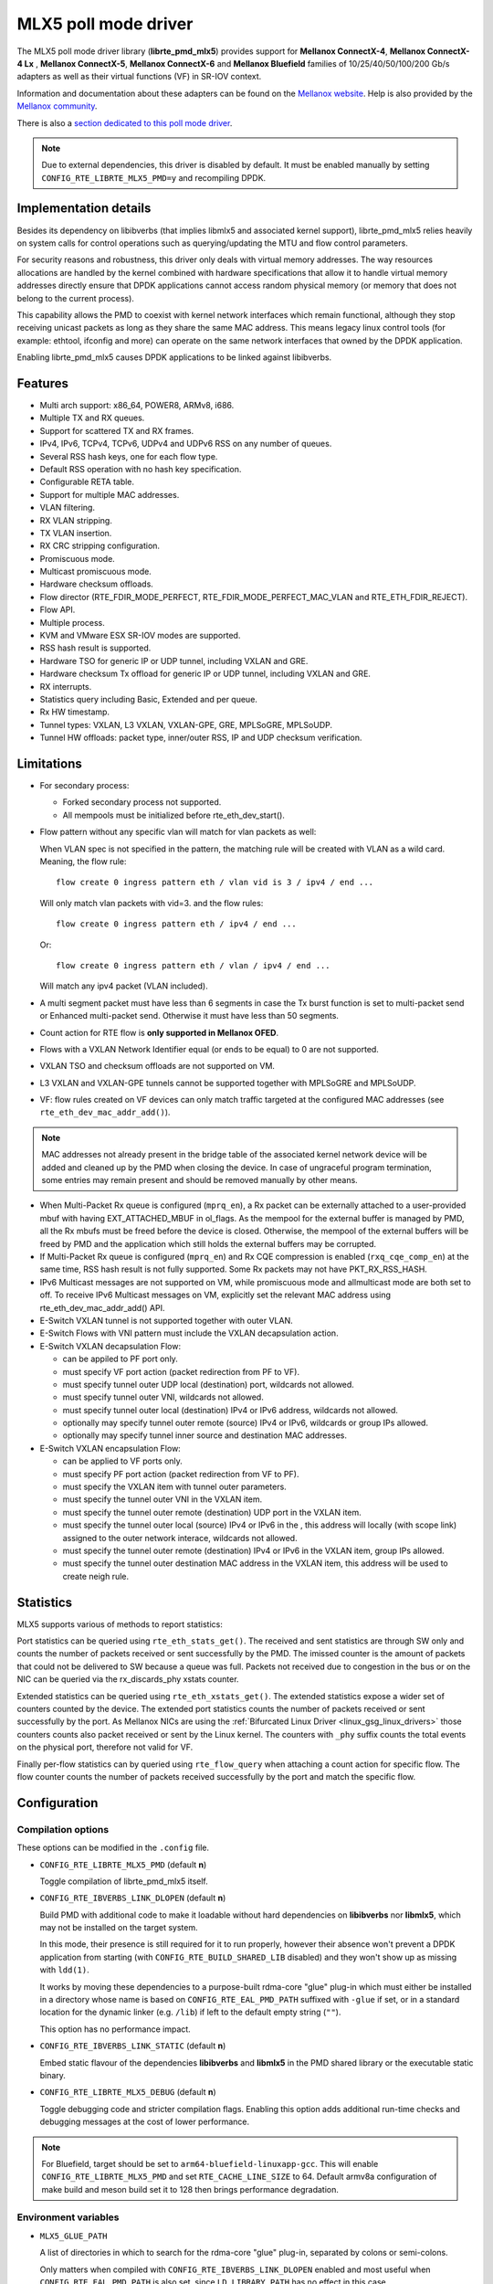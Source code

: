 ..  SPDX-License-Identifier: BSD-3-Clause
    Copyright 2015 6WIND S.A.
    Copyright 2015 Mellanox Technologies, Ltd

MLX5 poll mode driver
=====================

The MLX5 poll mode driver library (**librte_pmd_mlx5**) provides support
for **Mellanox ConnectX-4**, **Mellanox ConnectX-4 Lx** , **Mellanox
ConnectX-5**, **Mellanox ConnectX-6** and **Mellanox Bluefield** families
of 10/25/40/50/100/200 Gb/s adapters as well as their virtual functions (VF)
in SR-IOV context.

Information and documentation about these adapters can be found on the
`Mellanox website <http://www.mellanox.com>`__. Help is also provided by the
`Mellanox community <http://community.mellanox.com/welcome>`__.

There is also a `section dedicated to this poll mode driver
<http://www.mellanox.com/page/products_dyn?product_family=209&mtag=pmd_for_dpdk>`__.

.. note::

   Due to external dependencies, this driver is disabled by default. It must
   be enabled manually by setting ``CONFIG_RTE_LIBRTE_MLX5_PMD=y`` and
   recompiling DPDK.

Implementation details
----------------------

Besides its dependency on libibverbs (that implies libmlx5 and associated
kernel support), librte_pmd_mlx5 relies heavily on system calls for control
operations such as querying/updating the MTU and flow control parameters.

For security reasons and robustness, this driver only deals with virtual
memory addresses. The way resources allocations are handled by the kernel
combined with hardware specifications that allow it to handle virtual memory
addresses directly ensure that DPDK applications cannot access random
physical memory (or memory that does not belong to the current process).

This capability allows the PMD to coexist with kernel network interfaces
which remain functional, although they stop receiving unicast packets as
long as they share the same MAC address.
This means legacy linux control tools (for example: ethtool, ifconfig and
more) can operate on the same network interfaces that owned by the DPDK
application.

Enabling librte_pmd_mlx5 causes DPDK applications to be linked against
libibverbs.

Features
--------

- Multi arch support: x86_64, POWER8, ARMv8, i686.
- Multiple TX and RX queues.
- Support for scattered TX and RX frames.
- IPv4, IPv6, TCPv4, TCPv6, UDPv4 and UDPv6 RSS on any number of queues.
- Several RSS hash keys, one for each flow type.
- Default RSS operation with no hash key specification.
- Configurable RETA table.
- Support for multiple MAC addresses.
- VLAN filtering.
- RX VLAN stripping.
- TX VLAN insertion.
- RX CRC stripping configuration.
- Promiscuous mode.
- Multicast promiscuous mode.
- Hardware checksum offloads.
- Flow director (RTE_FDIR_MODE_PERFECT, RTE_FDIR_MODE_PERFECT_MAC_VLAN and
  RTE_ETH_FDIR_REJECT).
- Flow API.
- Multiple process.
- KVM and VMware ESX SR-IOV modes are supported.
- RSS hash result is supported.
- Hardware TSO for generic IP or UDP tunnel, including VXLAN and GRE.
- Hardware checksum Tx offload for generic IP or UDP tunnel, including VXLAN and GRE.
- RX interrupts.
- Statistics query including Basic, Extended and per queue.
- Rx HW timestamp.
- Tunnel types: VXLAN, L3 VXLAN, VXLAN-GPE, GRE, MPLSoGRE, MPLSoUDP.
- Tunnel HW offloads: packet type, inner/outer RSS, IP and UDP checksum verification.

Limitations
-----------

- For secondary process:

  - Forked secondary process not supported.
  - All mempools must be initialized before rte_eth_dev_start().

- Flow pattern without any specific vlan will match for vlan packets as well:

  When VLAN spec is not specified in the pattern, the matching rule will be created with VLAN as a wild card.
  Meaning, the flow rule::

        flow create 0 ingress pattern eth / vlan vid is 3 / ipv4 / end ...

  Will only match vlan packets with vid=3. and the flow rules::

        flow create 0 ingress pattern eth / ipv4 / end ...

  Or::

        flow create 0 ingress pattern eth / vlan / ipv4 / end ...

  Will match any ipv4 packet (VLAN included).

- A multi segment packet must have less than 6 segments in case the Tx burst function
  is set to multi-packet send or Enhanced multi-packet send. Otherwise it must have
  less than 50 segments.

- Count action for RTE flow is **only supported in Mellanox OFED**.

- Flows with a VXLAN Network Identifier equal (or ends to be equal)
  to 0 are not supported.

- VXLAN TSO and checksum offloads are not supported on VM.

- L3 VXLAN and VXLAN-GPE tunnels cannot be supported together with MPLSoGRE and MPLSoUDP.

- VF: flow rules created on VF devices can only match traffic targeted at the
  configured MAC addresses (see ``rte_eth_dev_mac_addr_add()``).

.. note::

   MAC addresses not already present in the bridge table of the associated
   kernel network device will be added and cleaned up by the PMD when closing
   the device. In case of ungraceful program termination, some entries may
   remain present and should be removed manually by other means.

- When Multi-Packet Rx queue is configured (``mprq_en``), a Rx packet can be
  externally attached to a user-provided mbuf with having EXT_ATTACHED_MBUF in
  ol_flags. As the mempool for the external buffer is managed by PMD, all the
  Rx mbufs must be freed before the device is closed. Otherwise, the mempool of
  the external buffers will be freed by PMD and the application which still
  holds the external buffers may be corrupted.

- If Multi-Packet Rx queue is configured (``mprq_en``) and Rx CQE compression is
  enabled (``rxq_cqe_comp_en``) at the same time, RSS hash result is not fully
  supported. Some Rx packets may not have PKT_RX_RSS_HASH.

- IPv6 Multicast messages are not supported on VM, while promiscuous mode
  and allmulticast mode are both set to off.
  To receive IPv6 Multicast messages on VM, explicitly set the relevant
  MAC address using rte_eth_dev_mac_addr_add() API.

- E-Switch VXLAN tunnel is not supported together with outer VLAN.

- E-Switch Flows with VNI pattern must include the VXLAN decapsulation action.

- E-Switch VXLAN decapsulation Flow:

  - can be appiled to PF port only.
  - must specify VF port action (packet redirection from PF to VF).
  - must specify tunnel outer UDP local (destination) port, wildcards not allowed.
  - must specify tunnel outer VNI, wildcards not allowed.
  - must specify tunnel outer local (destination)  IPv4 or IPv6 address, wildcards not allowed.
  - optionally may specify tunnel outer remote (source) IPv4 or IPv6, wildcards or group IPs allowed.
  - optionally may specify tunnel inner source and destination MAC addresses.

- E-Switch VXLAN encapsulation Flow:

  - can be applied to VF ports only.
  - must specify PF port action (packet redirection from VF to PF).
  - must specify the VXLAN item with tunnel outer parameters.
  - must specify the tunnel outer VNI in the VXLAN item.
  - must specify the tunnel outer remote (destination) UDP port in the VXLAN item.
  - must specify the tunnel outer local (source) IPv4 or IPv6 in the , this address will locally (with scope link) assigned to the outer network interace, wildcards not allowed.
  - must specify the tunnel outer remote (destination) IPv4 or IPv6 in the VXLAN item, group IPs allowed.
  - must specify the tunnel outer destination MAC address in the VXLAN item, this address will be used to create neigh rule.

Statistics
----------

MLX5 supports various of methods to report statistics:

Port statistics can be queried using ``rte_eth_stats_get()``. The received and sent statistics are through SW only and counts the number of packets received or sent successfully by the PMD. The imissed counter is the amount of packets that could not be delivered to SW because a queue was full. Packets not received due to congestion in the bus or on the NIC can be queried via the rx_discards_phy xstats counter.

Extended statistics can be queried using ``rte_eth_xstats_get()``. The extended statistics expose a wider set of counters counted by the device. The extended port statistics counts the number of packets received or sent successfully by the port. As Mellanox NICs are using the :ref:`Bifurcated Linux Driver <linux_gsg_linux_drivers>` those counters counts also packet received or sent by the Linux kernel. The counters with ``_phy`` suffix counts the total events on the physical port, therefore not valid for VF.

Finally per-flow statistics can by queried using ``rte_flow_query`` when attaching a count action for specific flow. The flow counter counts the number of packets received successfully by the port and match the specific flow.

Configuration
-------------

Compilation options
~~~~~~~~~~~~~~~~~~~

These options can be modified in the ``.config`` file.

- ``CONFIG_RTE_LIBRTE_MLX5_PMD`` (default **n**)

  Toggle compilation of librte_pmd_mlx5 itself.

- ``CONFIG_RTE_IBVERBS_LINK_DLOPEN`` (default **n**)

  Build PMD with additional code to make it loadable without hard
  dependencies on **libibverbs** nor **libmlx5**, which may not be installed
  on the target system.

  In this mode, their presence is still required for it to run properly,
  however their absence won't prevent a DPDK application from starting (with
  ``CONFIG_RTE_BUILD_SHARED_LIB`` disabled) and they won't show up as
  missing with ``ldd(1)``.

  It works by moving these dependencies to a purpose-built rdma-core "glue"
  plug-in which must either be installed in a directory whose name is based
  on ``CONFIG_RTE_EAL_PMD_PATH`` suffixed with ``-glue`` if set, or in a
  standard location for the dynamic linker (e.g. ``/lib``) if left to the
  default empty string (``""``).

  This option has no performance impact.

- ``CONFIG_RTE_IBVERBS_LINK_STATIC`` (default **n**)

  Embed static flavour of the dependencies **libibverbs** and **libmlx5**
  in the PMD shared library or the executable static binary.

- ``CONFIG_RTE_LIBRTE_MLX5_DEBUG`` (default **n**)

  Toggle debugging code and stricter compilation flags. Enabling this option
  adds additional run-time checks and debugging messages at the cost of
  lower performance.

.. note::

   For Bluefield, target should be set to ``arm64-bluefield-linuxapp-gcc``. This
   will enable ``CONFIG_RTE_LIBRTE_MLX5_PMD`` and set ``RTE_CACHE_LINE_SIZE`` to
   64. Default armv8a configuration of make build and meson build set it to 128
   then brings performance degradation.

Environment variables
~~~~~~~~~~~~~~~~~~~~~

- ``MLX5_GLUE_PATH``

  A list of directories in which to search for the rdma-core "glue" plug-in,
  separated by colons or semi-colons.

  Only matters when compiled with ``CONFIG_RTE_IBVERBS_LINK_DLOPEN``
  enabled and most useful when ``CONFIG_RTE_EAL_PMD_PATH`` is also set,
  since ``LD_LIBRARY_PATH`` has no effect in this case.

- ``MLX5_SHUT_UP_BF``

  Configures HW Tx doorbell register as IO-mapped.

  By default, the HW Tx doorbell is configured as a write-combining register.
  The register would be flushed to HW usually when the write-combining buffer
  becomes full, but it depends on CPU design.

  Except for vectorized Tx burst routines, a write memory barrier is enforced
  after updating the register so that the update can be immediately visible to
  HW.

  When vectorized Tx burst is called, the barrier is set only if the burst size
  is not aligned to MLX5_VPMD_TX_MAX_BURST. However, setting this environmental
  variable will bring better latency even though the maximum throughput can
  slightly decline.

Run-time configuration
~~~~~~~~~~~~~~~~~~~~~~

- librte_pmd_mlx5 brings kernel network interfaces up during initialization
  because it is affected by their state. Forcing them down prevents packets
  reception.

- **ethtool** operations on related kernel interfaces also affect the PMD.

- ``rxq_cqe_comp_en`` parameter [int]

  A nonzero value enables the compression of CQE on RX side. This feature
  allows to save PCI bandwidth and improve performance. Enabled by default.

  Supported on:

  - x86_64 with ConnectX-4, ConnectX-4 LX, ConnectX-5, ConnectX-6 and Bluefield.
  - POWER8 and ARMv8 with ConnectX-4 LX, ConnectX-5, ConnectX-6 and Bluefield.

- ``rxq_cqe_pad_en`` parameter [int]

  A nonzero value enables 128B padding of CQE on RX side. The size of CQE
  is aligned with the size of a cacheline of the core. If cacheline size is
  128B, the CQE size is configured to be 128B even though the device writes
  only 64B data on the cacheline. This is to avoid unnecessary cache
  invalidation by device's two consecutive writes on to one cacheline.
  However in some architecture, it is more beneficial to update entire
  cacheline with padding the rest 64B rather than striding because
  read-modify-write could drop performance a lot. On the other hand,
  writing extra data will consume more PCIe bandwidth and could also drop
  the maximum throughput. It is recommended to empirically set this
  parameter. Disabled by default.

  Supported on:

  - CPU having 128B cacheline with ConnectX-5 and Bluefield.

- ``rxq_pkt_pad_en`` parameter [int]

  A nonzero value enables padding Rx packet to the size of cacheline on PCI
  transaction. This feature would waste PCI bandwidth but could improve
  performance by avoiding partial cacheline write which may cause costly
  read-modify-copy in memory transaction on some architectures. Disabled by
  default.

  Supported on:

  - x86_64 with ConnectX-4, ConnectX-4 LX, ConnectX-5, ConnectX-6 and Bluefield.
  - POWER8 and ARMv8 with ConnectX-4 LX, ConnectX-5, ConnectX-6 and Bluefield.

- ``mprq_en`` parameter [int]

  A nonzero value enables configuring Multi-Packet Rx queues. Rx queue is
  configured as Multi-Packet RQ if the total number of Rx queues is
  ``rxqs_min_mprq`` or more and Rx scatter isn't configured. Disabled by
  default.

  Multi-Packet Rx Queue (MPRQ a.k.a Striding RQ) can further save PCIe bandwidth
  by posting a single large buffer for multiple packets. Instead of posting a
  buffers per a packet, one large buffer is posted in order to receive multiple
  packets on the buffer. A MPRQ buffer consists of multiple fixed-size strides
  and each stride receives one packet. MPRQ can improve throughput for
  small-packet tarffic.

  When MPRQ is enabled, max_rx_pkt_len can be larger than the size of
  user-provided mbuf even if DEV_RX_OFFLOAD_SCATTER isn't enabled. PMD will
  configure large stride size enough to accommodate max_rx_pkt_len as long as
  device allows. Note that this can waste system memory compared to enabling Rx
  scatter and multi-segment packet.

- ``mprq_log_stride_num`` parameter [int]

  Log 2 of the number of strides for Multi-Packet Rx queue. Configuring more
  strides can reduce PCIe tarffic further. If configured value is not in the
  range of device capability, the default value will be set with a warning
  message. The default value is 4 which is 16 strides per a buffer, valid only
  if ``mprq_en`` is set.

  The size of Rx queue should be bigger than the number of strides.

- ``mprq_max_memcpy_len`` parameter [int]

  The maximum length of packet to memcpy in case of Multi-Packet Rx queue. Rx
  packet is mem-copied to a user-provided mbuf if the size of Rx packet is less
  than or equal to this parameter. Otherwise, PMD will attach the Rx packet to
  the mbuf by external buffer attachment - ``rte_pktmbuf_attach_extbuf()``.
  A mempool for external buffers will be allocated and managed by PMD. If Rx
  packet is externally attached, ol_flags field of the mbuf will have
  EXT_ATTACHED_MBUF and this flag must be preserved. ``RTE_MBUF_HAS_EXTBUF()``
  checks the flag. The default value is 128, valid only if ``mprq_en`` is set.

- ``rxqs_min_mprq`` parameter [int]

  Configure Rx queues as Multi-Packet RQ if the total number of Rx queues is
  greater or equal to this value. The default value is 12, valid only if
  ``mprq_en`` is set.

- ``txq_inline`` parameter [int]

  Amount of data to be inlined during TX operations. Improves latency.
  Can improve PPS performance when PCI back pressure is detected and may be
  useful for scenarios involving heavy traffic on many queues.

  Because additional software logic is necessary to handle this mode, this
  option should be used with care, as it can lower performance when back
  pressure is not expected.

- ``txqs_min_inline`` parameter [int]

  Enable inline send only when the number of TX queues is greater or equal
  to this value.

  This option should be used in combination with ``txq_inline`` above.

  On ConnectX-4, ConnectX-4 LX, ConnectX-5, ConnectX-6 and Bluefield without
  Enhanced MPW:

        - Disabled by default.
        - In case ``txq_inline`` is set recommendation is 4.

  On ConnectX-5, ConnectX-6 and Bluefield with Enhanced MPW:

        - Set to 8 by default.

- ``txqs_max_vec`` parameter [int]

  Enable vectorized Tx only when the number of TX queues is less than or
  equal to this value. Effective only when ``tx_vec_en`` is enabled.

  On ConnectX-5:

        - Set to 8 by default on ARMv8.
        - Set to 4 by default otherwise.

  On Bluefield

        - Set to 16 by default.

- ``txq_mpw_en`` parameter [int]

  A nonzero value enables multi-packet send (MPS) for ConnectX-4 Lx and
  enhanced multi-packet send (Enhanced MPS) for ConnectX-5, ConnectX-6 and Bluefield.
  MPS allows the TX burst function to pack up multiple packets in a
  single descriptor session in order to save PCI bandwidth and improve
  performance at the cost of a slightly higher CPU usage. When
  ``txq_inline`` is set along with ``txq_mpw_en``, TX burst function tries
  to copy entire packet data on to TX descriptor instead of including
  pointer of packet only if there is enough room remained in the
  descriptor. ``txq_inline`` sets per-descriptor space for either pointers
  or inlined packets. In addition, Enhanced MPS supports hybrid mode -
  mixing inlined packets and pointers in the same descriptor.

  This option cannot be used with certain offloads such as ``DEV_TX_OFFLOAD_TCP_TSO,
  DEV_TX_OFFLOAD_VXLAN_TNL_TSO, DEV_TX_OFFLOAD_GRE_TNL_TSO, DEV_TX_OFFLOAD_VLAN_INSERT``.
  When those offloads are requested the MPS send function will not be used.

  It is currently only supported on the ConnectX-4 Lx, ConnectX-5, ConnectX-6 and Bluefield
  families of adapters.
  On ConnectX-4 Lx the MPW is considered un-secure hence disabled by default.
  Users which enable the MPW should be aware that application which provides incorrect
  mbuf descriptors in the Tx burst can lead to serious errors in the host including, on some cases,
  NIC to get stuck.
  On ConnectX-5, ConnectX-6 and Bluefield the MPW is secure and enabled by default.

- ``txq_mpw_hdr_dseg_en`` parameter [int]

  A nonzero value enables including two pointers in the first block of TX
  descriptor. This can be used to lessen CPU load for memory copy.

  Effective only when Enhanced MPS is supported. Disabled by default.

- ``txq_max_inline_len`` parameter [int]

  Maximum size of packet to be inlined. This limits the size of packet to
  be inlined. If the size of a packet is larger than configured value, the
  packet isn't inlined even though there's enough space remained in the
  descriptor. Instead, the packet is included with pointer.

  Effective only when Enhanced MPS is supported. The default value is 256.

- ``tx_vec_en`` parameter [int]

  A nonzero value enables Tx vector on ConnectX-5, ConnectX-6 and Bluefield NICs if the number of
  global Tx queues on the port is less than ``txqs_max_vec``.

  This option cannot be used with certain offloads such as ``DEV_TX_OFFLOAD_TCP_TSO,
  DEV_TX_OFFLOAD_VXLAN_TNL_TSO, DEV_TX_OFFLOAD_GRE_TNL_TSO, DEV_TX_OFFLOAD_VLAN_INSERT``.
  When those offloads are requested the MPS send function will not be used.

  Enabled by default on ConnectX-5, ConnectX-6 and Bluefield.

- ``rx_vec_en`` parameter [int]

  A nonzero value enables Rx vector if the port is not configured in
  multi-segment otherwise this parameter is ignored.

  Enabled by default.

- ``vf_nl_en`` parameter [int]

  A nonzero value enables Netlink requests from the VF to add/remove MAC
  addresses or/and enable/disable promiscuous/all multicast on the Netdevice.
  Otherwise the relevant configuration must be run with Linux iproute2 tools.
  This is a prerequisite to receive this kind of traffic.

  Enabled by default, valid only on VF devices ignored otherwise.

- ``l3_vxlan_en`` parameter [int]

  A nonzero value allows L3 VXLAN and VXLAN-GPE flow creation. To enable
  L3 VXLAN or VXLAN-GPE, users has to configure firmware and enable this
  parameter. This is a prerequisite to receive this kind of traffic.

  Disabled by default.

- ``dv_flow_en`` parameter [int]

  A nonzero value enables the DV flow steering assuming it is supported
  by the driver.
  The DV flow steering is not supported on switchdev mode.

  Disabled by default.

- ``representor`` parameter [list]

  This parameter can be used to instantiate DPDK Ethernet devices from
  existing port (or VF) representors configured on the device.

  It is a standard parameter whose format is described in
  :ref:`ethernet_device_standard_device_arguments`.

  For instance, to probe port representors 0 through 2::

    representor=[0-2]

Firmware configuration
~~~~~~~~~~~~~~~~~~~~~~

- L3 VXLAN and VXLAN-GPE destination UDP port

   .. code-block:: console

     mlxconfig -d <mst device> set IP_OVER_VXLAN_EN=1
     mlxconfig -d <mst device> set IP_OVER_VXLAN_PORT=<udp dport>

  Verify configurations are set:

   .. code-block:: console

     mlxconfig -d <mst device> query | grep IP_OVER_VXLAN
     IP_OVER_VXLAN_EN                    True(1)
     IP_OVER_VXLAN_PORT                  <udp dport>

Prerequisites
-------------

This driver relies on external libraries and kernel drivers for resources
allocations and initialization. The following dependencies are not part of
DPDK and must be installed separately:

- **libibverbs**

  User space Verbs framework used by librte_pmd_mlx5. This library provides
  a generic interface between the kernel and low-level user space drivers
  such as libmlx5.

  It allows slow and privileged operations (context initialization, hardware
  resources allocations) to be managed by the kernel and fast operations to
  never leave user space.

- **libmlx5**

  Low-level user space driver library for Mellanox
  ConnectX-4/ConnectX-5/ConnectX-6/Bluefield devices, it is automatically loaded
  by libibverbs.

  This library basically implements send/receive calls to the hardware
  queues.

- **libmnl**

  Minimalistic Netlink library mainly relied on to manage E-Switch flow
  rules (i.e. those with the "transfer" attribute and typically involving
  port representors).

- **Kernel modules**

  They provide the kernel-side Verbs API and low level device drivers that
  manage actual hardware initialization and resources sharing with user
  space processes.

  Unlike most other PMDs, these modules must remain loaded and bound to
  their devices:

  - mlx5_core: hardware driver managing Mellanox
    ConnectX-4/ConnectX-5/ConnectX-6/Bluefield devices and related Ethernet kernel
    network devices.
  - mlx5_ib: InifiniBand device driver.
  - ib_uverbs: user space driver for Verbs (entry point for libibverbs).

- **Firmware update**

  Mellanox OFED releases include firmware updates for
  ConnectX-4/ConnectX-5/ConnectX-6/Bluefield adapters.

  Because each release provides new features, these updates must be applied to
  match the kernel modules and libraries they come with.

.. note::

   Both libraries are BSD and GPL licensed. Linux kernel modules are GPL
   licensed.

Installation
~~~~~~~~~~~~

Either RDMA Core library with a recent enough Linux kernel release
(recommended) or Mellanox OFED, which provides compatibility with older
releases.

RMDA Core with Linux Kernel
^^^^^^^^^^^^^^^^^^^^^^^^^^^

- Minimal kernel version : v4.14 or the most recent 4.14-rc (see `Linux installation documentation`_)
- Minimal rdma-core version: v15+ commit 0c5f5765213a ("Merge pull request #227 from yishaih/tm")
  (see `RDMA Core installation documentation`_)
- When building for i686 use:

  - rdma-core version 18.0 or above built with 32bit support.
  - Kernel version 4.14.41 or above.

- Starting with rdma-core v21, static libraries can be built::

    cd build
    CFLAGS=-fPIC cmake -DIN_PLACE=1 -DENABLE_STATIC=1 -GNinja ..
    ninja

.. _`Linux installation documentation`: https://git.kernel.org/pub/scm/linux/kernel/git/stable/linux-stable.git/plain/Documentation/admin-guide/README.rst
.. _`RDMA Core installation documentation`: https://raw.githubusercontent.com/linux-rdma/rdma-core/master/README.md

If rdma-core libraries are built but not installed, DPDK makefile can link them,
thanks to these environment variables:

   - ``EXTRA_CFLAGS=-I/path/to/rdma-core/build/include``
   - ``EXTRA_LDFLAGS=-L/path/to/rdma-core/build/lib``
   - ``PKG_CONFIG_PATH=/path/to/rdma-core/build/lib/pkgconfig``

Mellanox OFED
^^^^^^^^^^^^^

- Mellanox OFED version: **4.4, 4.5**.
- firmware version:

  - ConnectX-4: **12.21.1000** and above.
  - ConnectX-4 Lx: **14.21.1000** and above.
  - ConnectX-5: **16.21.1000** and above.
  - ConnectX-5 Ex: **16.21.1000** and above.
  - ConnectX-6: **20.99.5374** and above.
  - Bluefield: **18.99.3950** and above.

While these libraries and kernel modules are available on OpenFabrics
Alliance's `website <https://www.openfabrics.org/>`__ and provided by package
managers on most distributions, this PMD requires Ethernet extensions that
may not be supported at the moment (this is a work in progress).

`Mellanox OFED
<http://www.mellanox.com/page/products_dyn?product_family=26&mtag=linux>`__
includes the necessary support and should be used in the meantime. For DPDK,
only libibverbs, libmlx5, mlnx-ofed-kernel packages and firmware updates are
required from that distribution.

.. note::

   Several versions of Mellanox OFED are available. Installing the version
   this DPDK release was developed and tested against is strongly
   recommended. Please check the `prerequisites`_.

Libmnl
^^^^^^

Minimal version for libmnl is **1.0.3**.

As a dependency of the **iproute2** suite, this library is often installed
by default. It is otherwise readily available through standard system
packages.

Its development headers must be installed in order to compile this PMD.
These packages are usually named **libmnl-dev** or **libmnl-devel**
depending on the Linux distribution.

Supported NICs
--------------

* Mellanox(R) ConnectX(R)-4 10G MCX4111A-XCAT (1x10G)
* Mellanox(R) ConnectX(R)-4 10G MCX4121A-XCAT (2x10G)
* Mellanox(R) ConnectX(R)-4 25G MCX4111A-ACAT (1x25G)
* Mellanox(R) ConnectX(R)-4 25G MCX4121A-ACAT (2x25G)
* Mellanox(R) ConnectX(R)-4 40G MCX4131A-BCAT (1x40G)
* Mellanox(R) ConnectX(R)-4 40G MCX413A-BCAT (1x40G)
* Mellanox(R) ConnectX(R)-4 40G MCX415A-BCAT (1x40G)
* Mellanox(R) ConnectX(R)-4 50G MCX4131A-GCAT (1x50G)
* Mellanox(R) ConnectX(R)-4 50G MCX413A-GCAT (1x50G)
* Mellanox(R) ConnectX(R)-4 50G MCX414A-BCAT (2x50G)
* Mellanox(R) ConnectX(R)-4 50G MCX415A-GCAT (2x50G)
* Mellanox(R) ConnectX(R)-4 50G MCX416A-BCAT (2x50G)
* Mellanox(R) ConnectX(R)-4 50G MCX416A-GCAT (2x50G)
* Mellanox(R) ConnectX(R)-4 50G MCX415A-CCAT (1x100G)
* Mellanox(R) ConnectX(R)-4 100G MCX416A-CCAT (2x100G)
* Mellanox(R) ConnectX(R)-4 Lx 10G MCX4121A-XCAT (2x10G)
* Mellanox(R) ConnectX(R)-4 Lx 25G MCX4121A-ACAT (2x25G)
* Mellanox(R) ConnectX(R)-5 100G MCX556A-ECAT (2x100G)
* Mellanox(R) ConnectX(R)-5 Ex EN 100G MCX516A-CDAT (2x100G)

Quick Start Guide on OFED
-------------------------

1. Download latest Mellanox OFED. For more info check the  `prerequisites`_.


2. Install the required libraries and kernel modules either by installing
   only the required set, or by installing the entire Mellanox OFED:

   .. code-block:: console

        ./mlnxofedinstall --upstream-libs --dpdk

3. Verify the firmware is the correct one:

   .. code-block:: console

        ibv_devinfo

4. Verify all ports links are set to Ethernet:

   .. code-block:: console

        mlxconfig -d <mst device> query | grep LINK_TYPE
        LINK_TYPE_P1                        ETH(2)
        LINK_TYPE_P2                        ETH(2)

   Link types may have to be configured to Ethernet:

   .. code-block:: console

        mlxconfig -d <mst device> set LINK_TYPE_P1/2=1/2/3

        * LINK_TYPE_P1=<1|2|3> , 1=Infiniband 2=Ethernet 3=VPI(auto-sense)

   For hypervisors verify SR-IOV is enabled on the NIC:

   .. code-block:: console

        mlxconfig -d <mst device> query | grep SRIOV_EN
        SRIOV_EN                            True(1)

   If needed, set enable the set the relevant fields:

   .. code-block:: console

        mlxconfig -d <mst device> set SRIOV_EN=1 NUM_OF_VFS=16
        mlxfwreset -d <mst device> reset

5. Restart the driver:

   .. code-block:: console

        /etc/init.d/openibd restart

   or:

   .. code-block:: console

        service openibd restart

   If link type was changed, firmware must be reset as well:

   .. code-block:: console

        mlxfwreset -d <mst device> reset

   For hypervisors, after reset write the sysfs number of virtual functions
   needed for the PF.

   To dynamically instantiate a given number of virtual functions (VFs):

   .. code-block:: console

        echo [num_vfs] > /sys/class/infiniband/mlx5_0/device/sriov_numvfs

6. Compile DPDK and you are ready to go. See instructions on
   :ref:`Development Kit Build System <Development_Kit_Build_System>`

Performance tuning
------------------

1. Configure aggressive CQE Zipping for maximum performance:

  .. code-block:: console

        mlxconfig -d <mst device> s CQE_COMPRESSION=1

  To set it back to the default CQE Zipping mode use:

  .. code-block:: console

        mlxconfig -d <mst device> s CQE_COMPRESSION=0

2. In case of virtualization:

   - Make sure that hypervisor kernel is 3.16 or newer.
   - Configure boot with ``iommu=pt``.
   - Use 1G huge pages.
   - Make sure to allocate a VM on huge pages.
   - Make sure to set CPU pinning.

3. Use the CPU near local NUMA node to which the PCIe adapter is connected,
   for better performance. For VMs, verify that the right CPU
   and NUMA node are pinned according to the above. Run:

   .. code-block:: console

        lstopo-no-graphics

   to identify the NUMA node to which the PCIe adapter is connected.

4. If more than one adapter is used, and root complex capabilities allow
   to put both adapters on the same NUMA node without PCI bandwidth degradation,
   it is recommended to locate both adapters on the same NUMA node.
   This in order to forward packets from one to the other without
   NUMA performance penalty.

5. Disable pause frames:

   .. code-block:: console

        ethtool -A <netdev> rx off tx off

6. Verify IO non-posted prefetch is disabled by default. This can be checked
   via the BIOS configuration. Please contact you server provider for more
   information about the settings.

.. note::

        On some machines, depends on the machine integrator, it is beneficial
        to set the PCI max read request parameter to 1K. This can be
        done in the following way:

        To query the read request size use:

        .. code-block:: console

                setpci -s <NIC PCI address> 68.w

        If the output is different than 3XXX, set it by:

        .. code-block:: console

                setpci -s <NIC PCI address> 68.w=3XXX

        The XXX can be different on different systems. Make sure to configure
        according to the setpci output.

7. To minimize overhead of searching Memory Regions:

   - '--socket-mem' is recommended to pin memory by predictable amount.
   - Configure per-lcore cache when creating Mempools for packet buffer.
   - Refrain from dynamically allocating/freeing memory in run-time.

Notes for testpmd
-----------------

Compared to librte_pmd_mlx4 that implements a single RSS configuration per
port, librte_pmd_mlx5 supports per-protocol RSS configuration.

Since ``testpmd`` defaults to IP RSS mode and there is currently no
command-line parameter to enable additional protocols (UDP and TCP as well
as IP), the following commands must be entered from its CLI to get the same
behavior as librte_pmd_mlx4:

.. code-block:: console

   > port stop all
   > port config all rss all
   > port start all

Usage example
-------------

This section demonstrates how to launch **testpmd** with Mellanox
ConnectX-4/ConnectX-5/ConnectX-6/Bluefield devices managed by librte_pmd_mlx5.

#. Load the kernel modules:

   .. code-block:: console

      modprobe -a ib_uverbs mlx5_core mlx5_ib

   Alternatively if MLNX_OFED is fully installed, the following script can
   be run:

   .. code-block:: console

      /etc/init.d/openibd restart

   .. note::

      User space I/O kernel modules (uio and igb_uio) are not used and do
      not have to be loaded.

#. Make sure Ethernet interfaces are in working order and linked to kernel
   verbs. Related sysfs entries should be present:

   .. code-block:: console

      ls -d /sys/class/net/*/device/infiniband_verbs/uverbs* | cut -d / -f 5

   Example output:

   .. code-block:: console

      eth30
      eth31
      eth32
      eth33

#. Optionally, retrieve their PCI bus addresses for whitelisting:

   .. code-block:: console

      {
          for intf in eth2 eth3 eth4 eth5;
          do
              (cd "/sys/class/net/${intf}/device/" && pwd -P);
          done;
      } |
      sed -n 's,.*/\(.*\),-w \1,p'

   Example output:

   .. code-block:: console

      -w 0000:05:00.1
      -w 0000:06:00.0
      -w 0000:06:00.1
      -w 0000:05:00.0

#. Request huge pages:

   .. code-block:: console

      echo 1024 > /sys/kernel/mm/hugepages/hugepages-2048kB/nr_hugepages/nr_hugepages

#. Start testpmd with basic parameters:

   .. code-block:: console

      testpmd -l 8-15 -n 4 -w 05:00.0 -w 05:00.1 -w 06:00.0 -w 06:00.1 -- --rxq=2 --txq=2 -i

   Example output:

   .. code-block:: console

      [...]
      EAL: PCI device 0000:05:00.0 on NUMA socket 0
      EAL:   probe driver: 15b3:1013 librte_pmd_mlx5
      PMD: librte_pmd_mlx5: PCI information matches, using device "mlx5_0" (VF: false)
      PMD: librte_pmd_mlx5: 1 port(s) detected
      PMD: librte_pmd_mlx5: port 1 MAC address is e4:1d:2d:e7:0c:fe
      EAL: PCI device 0000:05:00.1 on NUMA socket 0
      EAL:   probe driver: 15b3:1013 librte_pmd_mlx5
      PMD: librte_pmd_mlx5: PCI information matches, using device "mlx5_1" (VF: false)
      PMD: librte_pmd_mlx5: 1 port(s) detected
      PMD: librte_pmd_mlx5: port 1 MAC address is e4:1d:2d:e7:0c:ff
      EAL: PCI device 0000:06:00.0 on NUMA socket 0
      EAL:   probe driver: 15b3:1013 librte_pmd_mlx5
      PMD: librte_pmd_mlx5: PCI information matches, using device "mlx5_2" (VF: false)
      PMD: librte_pmd_mlx5: 1 port(s) detected
      PMD: librte_pmd_mlx5: port 1 MAC address is e4:1d:2d:e7:0c:fa
      EAL: PCI device 0000:06:00.1 on NUMA socket 0
      EAL:   probe driver: 15b3:1013 librte_pmd_mlx5
      PMD: librte_pmd_mlx5: PCI information matches, using device "mlx5_3" (VF: false)
      PMD: librte_pmd_mlx5: 1 port(s) detected
      PMD: librte_pmd_mlx5: port 1 MAC address is e4:1d:2d:e7:0c:fb
      Interactive-mode selected
      Configuring Port 0 (socket 0)
      PMD: librte_pmd_mlx5: 0x8cba80: TX queues number update: 0 -> 2
      PMD: librte_pmd_mlx5: 0x8cba80: RX queues number update: 0 -> 2
      Port 0: E4:1D:2D:E7:0C:FE
      Configuring Port 1 (socket 0)
      PMD: librte_pmd_mlx5: 0x8ccac8: TX queues number update: 0 -> 2
      PMD: librte_pmd_mlx5: 0x8ccac8: RX queues number update: 0 -> 2
      Port 1: E4:1D:2D:E7:0C:FF
      Configuring Port 2 (socket 0)
      PMD: librte_pmd_mlx5: 0x8cdb10: TX queues number update: 0 -> 2
      PMD: librte_pmd_mlx5: 0x8cdb10: RX queues number update: 0 -> 2
      Port 2: E4:1D:2D:E7:0C:FA
      Configuring Port 3 (socket 0)
      PMD: librte_pmd_mlx5: 0x8ceb58: TX queues number update: 0 -> 2
      PMD: librte_pmd_mlx5: 0x8ceb58: RX queues number update: 0 -> 2
      Port 3: E4:1D:2D:E7:0C:FB
      Checking link statuses...
      Port 0 Link Up - speed 40000 Mbps - full-duplex
      Port 1 Link Up - speed 40000 Mbps - full-duplex
      Port 2 Link Up - speed 10000 Mbps - full-duplex
      Port 3 Link Up - speed 10000 Mbps - full-duplex
      Done
      testpmd>
